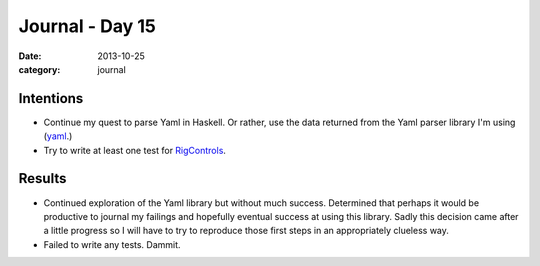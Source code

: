 
Journal - Day 15
================

:date: 2013-10-25
:category: journal

Intentions
----------

* Continue my quest to parse Yaml in Haskell. Or rather, use the data returned
  from the Yaml parser library I'm using (yaml_.)

* Try to write at least one test for RigControls_.

Results
-------

* Continued exploration of the Yaml library but without much success. Determined
  that perhaps it would be productive to journal my failings and hopefully
  eventual success at using this library. Sadly this decision came after a
  little progress so I will have to try to reproduce those first steps in an
  appropriately clueless way.

* Failed to write any tests. Dammit.

.. _RigControls: http://github.com/EverZen/RigControls
.. _yaml: http://hackage.haskell.org/package/yaml-0.8.5

